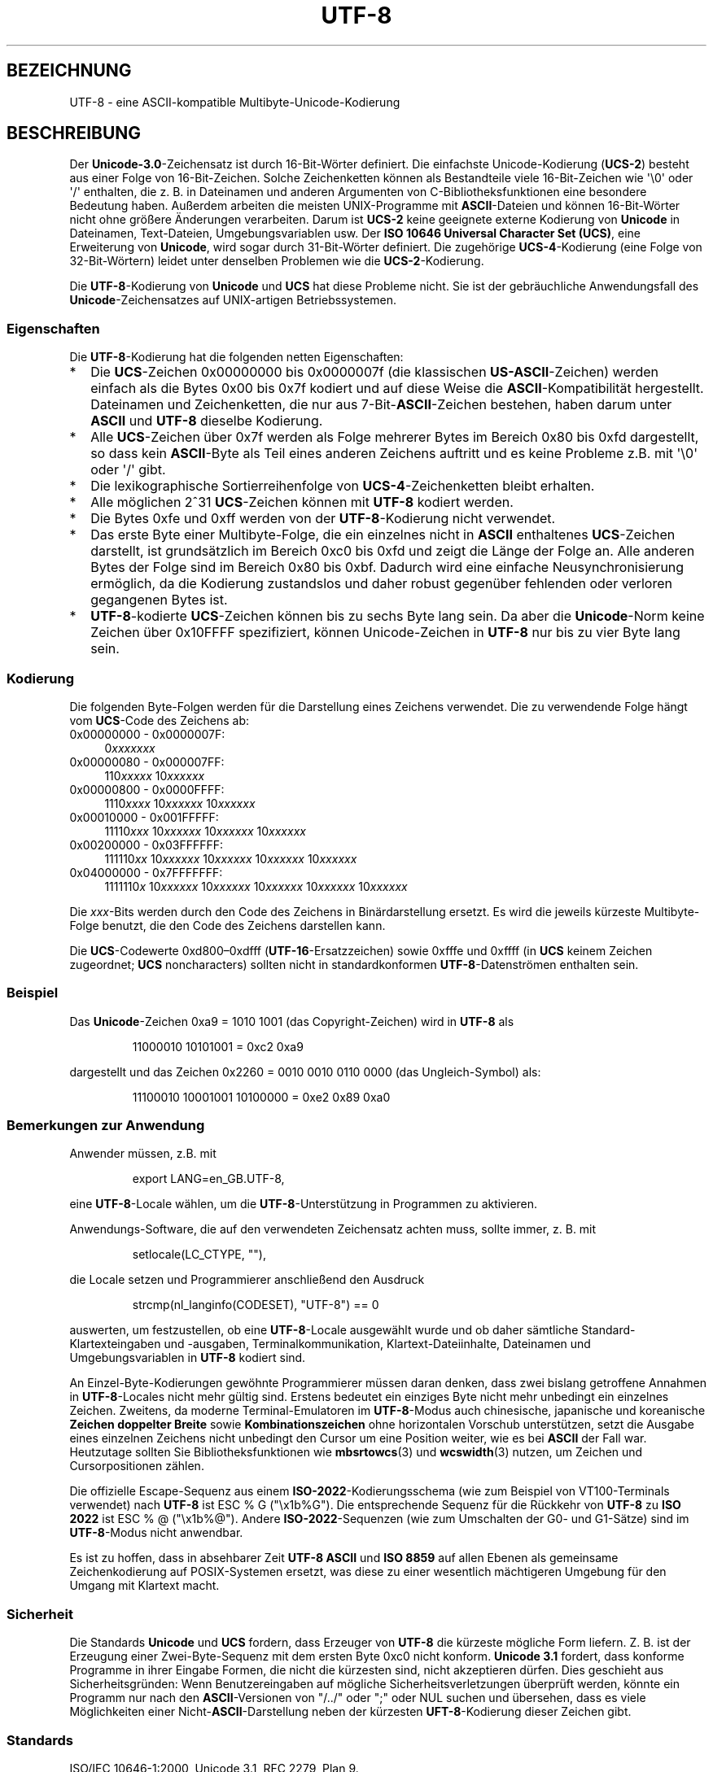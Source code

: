.\" Hey Emacs! This file is -*- nroff -*- source.
.\"
.\" Copyright (C) Markus Kuhn, 1996, 2001
.\"
.\" This is free documentation; you can redistribute it and/or
.\" modify it under the terms of the GNU General Public License as
.\" published by the Free Software Foundation; either version 2 of
.\" the License, or (at your option) any later version.
.\"
.\" The GNU General Public License's references to "object code"
.\" and "executables" are to be interpreted as the output of any
.\" document formatting or typesetting system, including
.\" intermediate and printed output.
.\"
.\" This manual is distributed in the hope that it will be useful,
.\" but WITHOUT ANY WARRANTY; without even the implied warranty of
.\" MERCHANTABILITY or FITNESS FOR A PARTICULAR PURPOSE.  See the
.\" GNU General Public License for more details.
.\"
.\" You should have received a copy of the GNU General Public
.\" License along with this manual; if not, write to the Free
.\" Software Foundation, Inc., 59 Temple Place, Suite 330, Boston, MA 02111,
.\" USA.
.\"
.\" 1995-11-26  Markus Kuhn <mskuhn@cip.informatik.uni-erlangen.de>
.\"      First version written
.\" 2001-05-11  Markus Kuhn <mgk25@cl.cam.ac.uk>
.\"      Update
.\"
.\"*******************************************************************
.\"
.\" This file was generated with po4a. Translate the source file.
.\"
.\"*******************************************************************
.TH UTF\-8 7 "11. Mai 2001" GNU Linux\-Programmierhandbuch
.SH BEZEICHNUNG
UTF\-8 \- eine ASCII\-kompatible Multibyte\-Unicode\-Kodierung
.SH BESCHREIBUNG
Der \fBUnicode\-3.0\fP\-Zeichensatz ist durch 16\-Bit\-Wörter definiert. Die
einfachste Unicode\-Kodierung (\fBUCS\-2\fP) besteht aus einer Folge von
16\-Bit\-Zeichen. Solche Zeichenketten können als Bestandteile viele
16\-Bit\-Zeichen wie \(aq\e0\(aq oder \(aq/\(aq enthalten, die z. B. in
Dateinamen und anderen Argumenten von C\-Bibliotheksfunktionen eine besondere
Bedeutung haben. Außerdem arbeiten die meisten UNIX\-Programme mit
\fBASCII\fP\-Dateien und können 16\-Bit\-Wörter nicht ohne größere Änderungen
verarbeiten. Darum ist \fBUCS\-2\fP keine geeignete externe Kodierung von
\fBUnicode\fP in Dateinamen, Text\-Dateien, Umgebungsvariablen usw. Der \fBISO
10646 Universal Character Set (UCS)\fP, eine Erweiterung von \fBUnicode\fP, wird
sogar durch 31\-Bit\-Wörter definiert. Die zugehörige \fBUCS\-4\fP\-Kodierung (eine
Folge von 32\-Bit\-Wörtern) leidet unter denselben Problemen wie die
\fBUCS\-2\fP\-Kodierung.

Die \fBUTF\-8\fP\-Kodierung von \fBUnicode\fP und \fBUCS\fP hat diese Probleme
nicht. Sie ist der gebräuchliche Anwendungsfall des \fBUnicode\fP\-Zeichensatzes
auf UNIX\-artigen Betriebssystemen.
.SS Eigenschaften
Die \fBUTF\-8\fP\-Kodierung hat die folgenden netten Eigenschaften:
.TP  0.2i
*
Die \fBUCS\fP\-Zeichen 0x00000000 bis 0x0000007f (die klassischen
\fBUS\-ASCII\fP\-Zeichen) werden einfach als die Bytes 0x00 bis 0x7f kodiert und
auf diese Weise die \fBASCII\fP\-Kompatibilität hergestellt. Dateinamen und
Zeichenketten, die nur aus 7\-Bit\-\fBASCII\fP\-Zeichen bestehen, haben darum
unter \fBASCII\fP und \fBUTF\-8\fP dieselbe Kodierung.
.TP 
*
Alle \fBUCS\fP\-Zeichen über 0x7f werden als Folge mehrerer Bytes im Bereich
0x80 bis 0xfd dargestellt, so dass kein \fBASCII\fP\-Byte als Teil eines anderen
Zeichens auftritt und es keine Probleme z.B. mit \(aq\e0\(aq oder \(aq/\(aq
gibt.
.TP 
*
Die lexikographische Sortierreihenfolge von \fBUCS\-4\fP\-Zeichenketten bleibt
erhalten.
.TP 
*
Alle möglichen 2^31 \fBUCS\fP\-Zeichen können mit \fBUTF\-8\fP kodiert werden.
.TP 
*
Die Bytes 0xfe und 0xff werden von der \fBUTF\-8\fP\-Kodierung nicht verwendet.
.TP 
*
Das erste Byte einer Multibyte\-Folge, die ein einzelnes nicht in \fBASCII\fP
enthaltenes \fBUCS\fP\-Zeichen darstellt, ist grundsätzlich im Bereich 0xc0 bis
0xfd und zeigt die Länge der Folge an. Alle anderen Bytes der Folge sind im
Bereich 0x80 bis 0xbf. Dadurch wird eine einfache Neusynchronisierung
ermöglich, da die Kodierung zustandslos und daher robust gegenüber fehlenden
oder verloren gegangenen Bytes ist.
.TP 
*
\fBUTF\-8\fP\-kodierte \fBUCS\fP\-Zeichen können bis zu sechs Byte lang sein. Da aber
die \fBUnicode\fP\-Norm keine Zeichen über 0x10FFFF spezifiziert, können
Unicode\-Zeichen in \fBUTF\-8\fP nur bis zu vier Byte lang sein.
.SS Kodierung
Die folgenden Byte\-Folgen werden für die Darstellung eines Zeichens
verwendet. Die zu verwendende Folge hängt vom \fBUCS\fP\-Code des Zeichens ab:
.TP  0.4i
0x00000000 \- 0x0000007F:
0\fIxxxxxxx\fP
.TP 
0x00000080 \- 0x000007FF:
110\fIxxxxx\fP 10\fIxxxxxx\fP
.TP 
0x00000800 \- 0x0000FFFF:
1110\fIxxxx\fP 10\fIxxxxxx\fP 10\fIxxxxxx\fP
.TP 
0x00010000 \- 0x001FFFFF:
11110\fIxxx\fP 10\fIxxxxxx\fP 10\fIxxxxxx\fP 10\fIxxxxxx\fP
.TP 
0x00200000 \- 0x03FFFFFF:
111110\fIxx\fP 10\fIxxxxxx\fP 10\fIxxxxxx\fP 10\fIxxxxxx\fP 10\fIxxxxxx\fP
.TP 
0x04000000 \- 0x7FFFFFFF:
1111110\fIx\fP 10\fIxxxxxx\fP 10\fIxxxxxx\fP 10\fIxxxxxx\fP 10\fIxxxxxx\fP 10\fIxxxxxx\fP
.PP
Die \fIxxx\fP\-Bits werden durch den Code des Zeichens in Binärdarstellung
ersetzt. Es wird die jeweils kürzeste Multibyte\-Folge benutzt, die den Code
des Zeichens darstellen kann.
.PP
Die \fBUCS\fP\-Codewerte 0xd800\(en0xdfff (\fBUTF\-16\fP\-Ersatzzeichen) sowie 0xfffe
und 0xffff (in \fBUCS\fP keinem Zeichen zugeordnet; \fBUCS\fP noncharacters)
sollten nicht in standardkonformen \fBUTF\-8\fP\-Datenströmen enthalten sein.
.SS Beispiel
Das \fBUnicode\fP\-Zeichen 0xa9 = 1010 1001 (das Copyright\-Zeichen) wird in
\fBUTF\-8\fP als
.PP
.RS
11000010 10101001 = 0xc2 0xa9
.RE
.PP
dargestellt und das Zeichen 0x2260 = 0010 0010 0110 0000 (das
Ungleich\-Symbol) als:
.PP
.RS
11100010 10001001 10100000 = 0xe2 0x89 0xa0
.RE
.SS "Bemerkungen zur Anwendung"
Anwender müssen, z.B. mit
.PP
.RS
export LANG=en_GB.UTF\-8,
.RE
.PP
eine \fBUTF\-8\fP\-Locale wählen, um die \fBUTF\-8\fP\-Unterstützung in Programmen zu
aktivieren.
.PP
Anwendungs\-Software, die auf den verwendeten Zeichensatz achten muss, sollte
immer, z. B. mit
.PP
.RS
setlocale(LC_CTYPE, ""),
.RE
.PP
die Locale setzen und Programmierer anschließend den Ausdruck
.PP
.RS
strcmp(nl_langinfo(CODESET), "UTF\-8") == 0
.RE
.PP
auswerten, um festzustellen, ob eine \fBUTF\-8\fP\-Locale ausgewählt wurde und ob
daher sämtliche Standard\-Klartexteingaben und \-ausgaben,
Terminalkommunikation, Klartext\-Dateiinhalte, Dateinamen und
Umgebungsvariablen in \fBUTF\-8\fP kodiert sind.
.PP
An Einzel\-Byte\-Kodierungen gewöhnte Programmierer müssen daran denken, dass
zwei bislang getroffene Annahmen in \fBUTF\-8\fP\-Locales nicht mehr gültig
sind. Erstens bedeutet ein einziges Byte nicht mehr unbedingt ein einzelnes
Zeichen. Zweitens, da moderne Terminal\-Emulatoren im \fBUTF\-8\fP\-Modus auch
chinesische, japanische und koreanische \fBZeichen doppelter Breite\fP sowie
\fBKombinationszeichen\fP ohne horizontalen Vorschub unterstützen, setzt die
Ausgabe eines einzelnen Zeichens nicht unbedingt den Cursor um eine Position
weiter, wie es bei \fBASCII\fP der Fall war. Heutzutage sollten Sie
Bibliotheksfunktionen wie \fBmbsrtowcs\fP(3) und \fBwcswidth\fP(3) nutzen, um
Zeichen und Cursorpositionen zählen.
.PP
Die offizielle Escape\-Sequenz aus einem \fBISO\-2022\fP\-Kodierungsschema (wie
zum Beispiel von VT100\-Terminals verwendet) nach \fBUTF\-8\fP ist ESC % G
("\ex1b%G"). Die entsprechende Sequenz für die Rückkehr von \fBUTF\-8\fP zu
\fBISO 2022\fP ist ESC % @ ("\ex1b%@"). Andere \fBISO\-2022\fP\-Sequenzen (wie zum
Umschalten der G0\- und G1\-Sätze) sind im \fBUTF\-8\fP\-Modus nicht anwendbar.
.PP
Es ist zu hoffen, dass in absehbarer Zeit \fBUTF\-8\fP \fBASCII\fP und \fBISO 8859\fP
auf allen Ebenen als gemeinsame Zeichenkodierung auf POSIX\-Systemen ersetzt,
was diese zu einer wesentlich mächtigeren Umgebung für den Umgang mit
Klartext macht.
.SS Sicherheit
Die Standards \fBUnicode\fP und \fBUCS\fP fordern, dass Erzeuger von \fBUTF\-8\fP die
kürzeste mögliche Form liefern. Z. B. ist der Erzeugung einer
Zwei\-Byte\-Sequenz mit dem ersten Byte 0xc0 nicht konform. \fBUnicode 3.1\fP
fordert, dass konforme Programme in ihrer Eingabe Formen, die nicht die
kürzesten sind, nicht akzeptieren dürfen. Dies geschieht aus
Sicherheitsgründen: Wenn Benutzereingaben auf mögliche
Sicherheitsverletzungen überprüft werden, könnte ein Programm nur nach den
\fBASCII\fP\-Versionen von "/../" oder ";" oder NUL suchen und übersehen, dass
es viele Möglichkeiten einer Nicht\-\fBASCII\fP\-Darstellung neben der kürzesten
\fBUFT\-8\fP\-Kodierung dieser Zeichen gibt.
.SS Standards
.\" .SH AUTHOR
.\" Markus Kuhn <mgk25@cl.cam.ac.uk>
ISO/IEC 10646\-1:2000, Unicode 3.1, RFC\ 2279, Plan 9.
.SH "SIEHE AUCH"
\fBnl_langinfo\fP(3), \fBsetlocale\fP(3), \fBcharsets\fP(7), \fBunicode\fP(7)
.SH KOLOPHON
Diese Seite ist Teil der Veröffentlichung 3.32 des Projekts
Linux\-\fIman\-pages\fP. Eine Beschreibung des Projekts und Informationen, wie
Fehler gemeldet werden können, finden sich unter
http://www.kernel.org/doc/man\-pages/.

.SH ÜBERSETZUNG
Die deutsche Übersetzung dieser Handbuchseite wurde von
Sebastian Rittau <srittau@jroger.in-berlin.de>
und
Martin Eberhard Schauer <Martin.E.Schauer@gmx.de>
erstellt.

Diese Übersetzung ist Freie Dokumentation; lesen Sie die
GNU General Public License Version 3 oder neuer bezüglich der
Copyright-Bedingungen. Es wird KEINE HAFTUNG übernommen.

Wenn Sie Fehler in der Übersetzung dieser Handbuchseite finden,
schicken Sie bitte eine E-Mail an <debian-l10n-german@lists.debian.org>.
